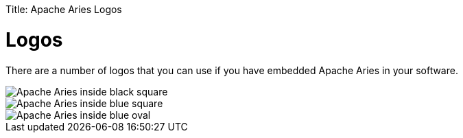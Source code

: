 :doctype: book

Title: Apache Aries Logos

+++<a name="Community-Logos">++++++</a>+++

= Logos

There are a number of logos that you can use if you have embedded Apache Aries in your software.

image::/images/logos/aries-inside-black.png[Apache Aries inside black square]

image::/images/logos/aries-inside-blue.png[Apache Aries inside blue square]

image::/images/logos/aries-inside-blue-oval.png[Apache Aries inside blue oval]
